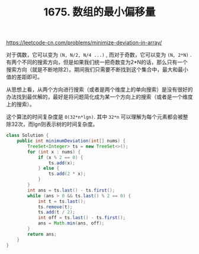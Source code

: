 #+title: 1675. 数组的最小偏移量

https://leetcode-cn.com/problems/minimize-deviation-in-array/

对于偶数，它可以变为 =(N, N/2, N/4 ...)= , 而对于奇数，它可以变为 =(N, 2*N)= . 有两个不同的搜索方向，但是如果我们统一把奇数变为2*N的话，那么只有一个搜索方向（就是不断地除2）。期间我们只需要不断找到这个集合中，最大和最小值的差距即可。

从思想上看，从两个方向进行搜索（或者是两个维度上的单向搜索）是没有很好的办法找到最优解的，最好是将问题简化成为某一个方向上的搜索（或者是一个维度上的搜索）。

这个算法的时间复杂度是 =O(32*n*lgn)=. 其中 =32*n= 可以理解为每个元素都会被整除32次，而lgn则表示树的时间复杂度。

#+BEGIN_SRC java
    class Solution {
        public int minimumDeviation(int[] nums) {
            TreeSet<Integer> ts = new TreeSet<>();
            for (int x : nums) {
                if (x % 2 == 0) {
                    ts.add(x);
                } else {
                    ts.add(2 * x);
                }
            }
            int ans = ts.last() - ts.first();
            while (ans > 0 && ts.last() % 2 == 0) {
                int t = ts.last();
                ts.remove(t);
                ts.add(t / 2);
                int off = ts.last() - ts.first();
                ans = Math.min(ans, off);
            }
            return ans;
        }
    }
#+END_SRC
